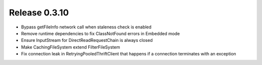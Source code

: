 ==============
Release 0.3.10
==============

* Bypass getFileInfo network call when staleness check is enabled
* Remove runtime dependencies to fix ClassNotFound errors in Embedded mode
* Ensure InputStream for DirectReadRequestChain is always closed
* Make CachingFileSystem extend FilterFileSystem
* Fix connection leak in RetryingPooledThriftClient that happens if a connection terminates with an exception

